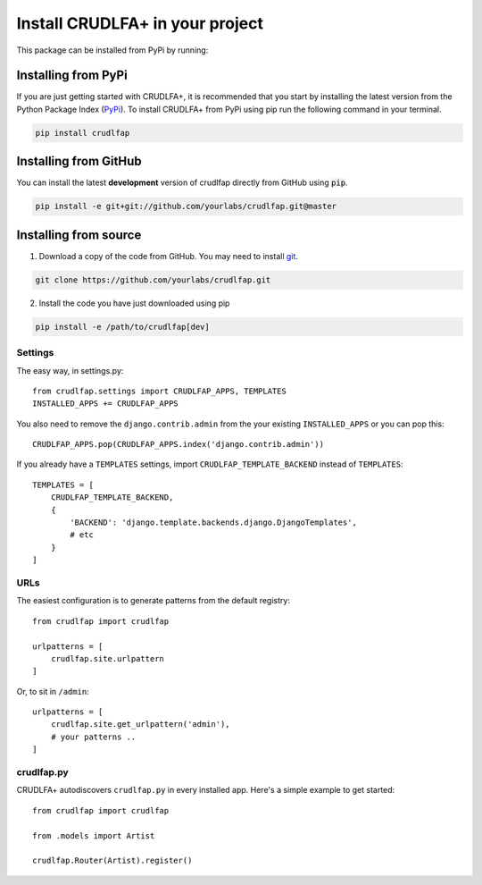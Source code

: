 Install CRUDLFA+ in your project
~~~~~~~~~~~~~~~~~~~~~~~~~~~~~~~~

This package can be installed from PyPi by running:

Installing from PyPi
--------------------

If you are just getting started with CRUDLFA+, it is recommended that you
start by installing the latest version from the Python Package Index (`PyPi`_).
To install CRUDLFA+ from PyPi using pip run the following command in your terminal.

.. code-block:: bash

   pip install crudlfap


Installing from GitHub
----------------------

You can install the latest **development** version of crudlfap directly from GitHub using :code:`pip`.

.. code-block:: bash

   pip install -e git+git://github.com/yourlabs/crudlfap.git@master

Installing from source
----------------------

1. Download a copy of the code from GitHub. You may need to install `git`_.

.. code-block:: bash

   git clone https://github.com/yourlabs/crudlfap.git

2. Install the code you have just downloaded using pip

.. code-block:: bash

   pip install -e /path/to/crudlfap[dev]




Settings
========

The easy way, in settings.py::

    from crudlfap.settings import CRUDLFAP_APPS, TEMPLATES
    INSTALLED_APPS += CRUDLFAP_APPS


You also need to remove the ``django.contrib.admin`` from the your existing ``INSTALLED_APPS`` or you can pop this::

    CRUDLFAP_APPS.pop(CRUDLFAP_APPS.index('django.contrib.admin'))


If you already have a ``TEMPLATES`` settings, import ``CRUDLFAP_TEMPLATE_BACKEND``
instead of ``TEMPLATES``::

    TEMPLATES = [
        CRUDLFAP_TEMPLATE_BACKEND,
        {
            'BACKEND': 'django.template.backends.django.DjangoTemplates',
            # etc
        }
    ]

URLs
====

The easiest configuration is to generate patterns from the default registry::

    from crudlfap import crudlfap

    urlpatterns = [
        crudlfap.site.urlpattern
    ]

Or, to sit in ``/admin``::

    urlpatterns = [
        crudlfap.site.get_urlpattern('admin'),
        # your patterns ..
    ]

crudlfap.py
===========

CRUDLFA+ autodiscovers ``crudlfap.py`` in every installed app. Here's a simple
example to get started::

    from crudlfap import crudlfap

    from .models import Artist

    crudlfap.Router(Artist).register()



.. _git: https://git-scm.com/book/en/v2/Getting-Started-Installing-Git
.. _pip: https://pip.pypa.io/en/stable/installing/
.. _PyPi: https://pypi.python.org/pypi